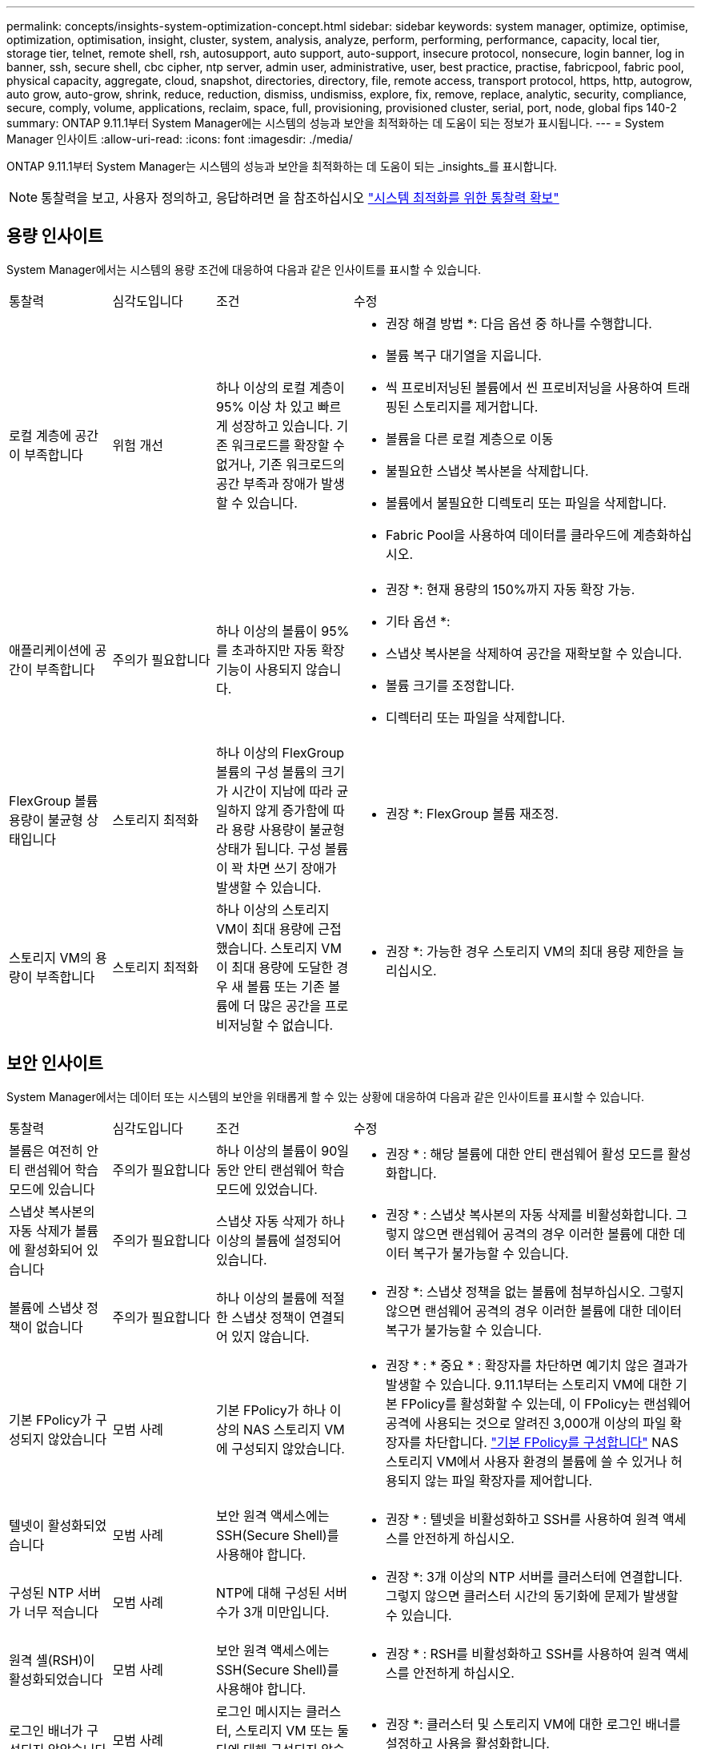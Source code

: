 ---
permalink: concepts/insights-system-optimization-concept.html 
sidebar: sidebar 
keywords: system manager, optimize, optimise, optimization, optimisation, insight, cluster, system, analysis, analyze, perform, performing, performance, capacity, local tier, storage tier, telnet, remote shell, rsh, autosupport, auto support, auto-support, insecure protocol, nonsecure, login banner, log in banner, ssh, secure shell, cbc cipher, ntp server, admin user, administrative, user, best practice, practise, fabricpool, fabric pool, physical capacity, aggregate, cloud, snapshot, directories, directory, file, remote access, transport protocol, https, http, autogrow, auto grow, auto-grow, shrink, reduce, reduction, dismiss, undismiss, explore, fix, remove, replace, analytic, security, compliance, secure, comply, volume, applications, reclaim, space, full, provisioning, provisioned cluster, serial, port, node, global fips 140-2 
summary: ONTAP 9.11.1부터 System Manager에는 시스템의 성능과 보안을 최적화하는 데 도움이 되는 정보가 표시됩니다. 
---
= System Manager 인사이트
:allow-uri-read: 
:icons: font
:imagesdir: ./media/


[role="lead"]
ONTAP 9.11.1부터 System Manager는 시스템의 성능과 보안을 최적화하는 데 도움이 되는 _insights_를 표시합니다.


NOTE: 통찰력을 보고, 사용자 정의하고, 응답하려면 을 참조하십시오 link:../insights-system-optimization-task.html["시스템 최적화를 위한 통찰력 확보"]



== 용량 인사이트

System Manager에서는 시스템의 용량 조건에 대응하여 다음과 같은 인사이트를 표시할 수 있습니다.

[cols="15,15,20,50"]
|===


| 통찰력 | 심각도입니다 | 조건 | 수정 


 a| 
로컬 계층에 공간이 부족합니다
 a| 
위험 개선
 a| 
하나 이상의 로컬 계층이 95% 이상 차 있고 빠르게 성장하고 있습니다. 기존 워크로드를 확장할 수 없거나, 기존 워크로드의 공간 부족과 장애가 발생할 수 있습니다.
 a| 
* 권장 해결 방법 *: 다음 옵션 중 하나를 수행합니다.

* 볼륨 복구 대기열을 지웁니다.
* 씩 프로비저닝된 볼륨에서 씬 프로비저닝을 사용하여 트래핑된 스토리지를 제거합니다.
* 볼륨을 다른 로컬 계층으로 이동
* 불필요한 스냅샷 복사본을 삭제합니다.
* 볼륨에서 불필요한 디렉토리 또는 파일을 삭제합니다.
* Fabric Pool을 사용하여 데이터를 클라우드에 계층화하십시오.




 a| 
애플리케이션에 공간이 부족합니다
 a| 
주의가 필요합니다
 a| 
하나 이상의 볼륨이 95%를 초과하지만 자동 확장 기능이 사용되지 않습니다.
 a| 
* 권장 *: 현재 용량의 150%까지 자동 확장 가능.

* 기타 옵션 *:

* 스냅샷 복사본을 삭제하여 공간을 재확보할 수 있습니다.
* 볼륨 크기를 조정합니다.
* 디렉터리 또는 파일을 삭제합니다.




 a| 
FlexGroup 볼륨 용량이 불균형 상태입니다
 a| 
스토리지 최적화
 a| 
하나 이상의 FlexGroup 볼륨의 구성 볼륨의 크기가 시간이 지남에 따라 균일하지 않게 증가함에 따라 용량 사용량이 불균형 상태가 됩니다.  구성 볼륨이 꽉 차면 쓰기 장애가 발생할 수 있습니다.
 a| 
* 권장 *: FlexGroup 볼륨 재조정.



 a| 
스토리지 VM의 용량이 부족합니다
 a| 
스토리지 최적화
 a| 
하나 이상의 스토리지 VM이 최대 용량에 근접했습니다.  스토리지 VM이 최대 용량에 도달한 경우 새 볼륨 또는 기존 볼륨에 더 많은 공간을 프로비저닝할 수 없습니다.
 a| 
* 권장 *: 가능한 경우 스토리지 VM의 최대 용량 제한을 늘리십시오.

|===


== 보안 인사이트

System Manager에서는 데이터 또는 시스템의 보안을 위태롭게 할 수 있는 상황에 대응하여 다음과 같은 인사이트를 표시할 수 있습니다.

[cols="15,15,20,50"]
|===


| 통찰력 | 심각도입니다 | 조건 | 수정 


 a| 
볼륨은 여전히 안티 랜섬웨어 학습 모드에 있습니다
 a| 
주의가 필요합니다
 a| 
하나 이상의 볼륨이 90일 동안 안티 랜섬웨어 학습 모드에 있었습니다.
 a| 
* 권장 * : 해당 볼륨에 대한 안티 랜섬웨어 활성 모드를 활성화합니다.



 a| 
스냅샷 복사본의 자동 삭제가 볼륨에 활성화되어 있습니다
 a| 
주의가 필요합니다
 a| 
스냅샷 자동 삭제가 하나 이상의 볼륨에 설정되어 있습니다.
 a| 
* 권장 * : 스냅샷 복사본의 자동 삭제를 비활성화합니다. 그렇지 않으면 랜섬웨어 공격의 경우 이러한 볼륨에 대한 데이터 복구가 불가능할 수 있습니다.



 a| 
볼륨에 스냅샷 정책이 없습니다
 a| 
주의가 필요합니다
 a| 
하나 이상의 볼륨에 적절한 스냅샷 정책이 연결되어 있지 않습니다.
 a| 
* 권장 *: 스냅샷 정책을 없는 볼륨에 첨부하십시오. 그렇지 않으면 랜섬웨어 공격의 경우 이러한 볼륨에 대한 데이터 복구가 불가능할 수 있습니다.



 a| 
기본 FPolicy가 구성되지 않았습니다
 a| 
모범 사례
 a| 
기본 FPolicy가 하나 이상의 NAS 스토리지 VM에 구성되지 않았습니다.
 a| 
* 권장 * : * 중요 * : 확장자를 차단하면 예기치 않은 결과가 발생할 수 있습니다. 9.11.1부터는 스토리지 VM에 대한 기본 FPolicy를 활성화할 수 있는데, 이 FPolicy는 랜섬웨어 공격에 사용되는 것으로 알려진 3,000개 이상의 파일 확장자를 차단합니다.  https://docs.netapp.com/us-en/ontap/insights-configure-native-fpolicy-task.html["기본 FPolicy를 구성합니다"] NAS 스토리지 VM에서 사용자 환경의 볼륨에 쓸 수 있거나 허용되지 않는 파일 확장자를 제어합니다.



 a| 
텔넷이 활성화되었습니다
 a| 
모범 사례
 a| 
보안 원격 액세스에는 SSH(Secure Shell)를 사용해야 합니다.
 a| 
* 권장 * : 텔넷을 비활성화하고 SSH를 사용하여 원격 액세스를 안전하게 하십시오.



 a| 
구성된 NTP 서버가 너무 적습니다
 a| 
모범 사례
 a| 
NTP에 대해 구성된 서버 수가 3개 미만입니다.
 a| 
* 권장 *: 3개 이상의 NTP 서버를 클러스터에 연결합니다.  그렇지 않으면 클러스터 시간의 동기화에 문제가 발생할 수 있습니다.



 a| 
원격 셸(RSH)이 활성화되었습니다
 a| 
모범 사례
 a| 
보안 원격 액세스에는 SSH(Secure Shell)를 사용해야 합니다.
 a| 
* 권장 * : RSH를 비활성화하고 SSH를 사용하여 원격 액세스를 안전하게 하십시오.



 a| 
로그인 배너가 구성되지 않았습니다
 a| 
모범 사례
 a| 
로그인 메시지는 클러스터, 스토리지 VM 또는 둘 다에 대해 구성되지 않습니다.
 a| 
* 권장 *: 클러스터 및 스토리지 VM에 대한 로그인 배너를 설정하고 사용을 활성화합니다.



 a| 
AutoSupport는 안전하지 않은 프로토콜을 사용하고 있습니다
 a| 
모범 사례
 a| 
AutoSupport가 HTTPS를 통해 통신하도록 구성되지 않았습니다.
 a| 
* 권장 *: AutoSupport 메시지를 기술 지원 부서에 전송하기 위한 기본 전송 프로토콜로 HTTPS를 사용하는 것이 좋습니다.



 a| 
기본 관리자 사용자가 잠겨 있지 않습니다
 a| 
모범 사례
 a| 
아무도 기본 관리 계정(admin 또는 diag)을 사용하여 로그인하지 않았으며 이러한 계정은 잠겨 있지 않습니다.
 a| 
* 권장 * : 사용하지 않을 때 기본 관리 계정을 잠급니다.



 a| 
SSH(Secure Shell)에서 비보안 암호를 사용하고 있습니다
 a| 
모범 사례
 a| 
현재 구성은 비보안 CBC 암호를 사용합니다.
 a| 
* 권장 * : 방문자와의 안전한 통신을 보호하기 위해 웹 서버에 보안 암호화만 허용해야 합니다. "ais128-CBC", "AES192-CBC", "AES256-CBC" 및 "3DES-CBC"와 같이 "CBC"가 포함된 이름이 있는 암호를 제거합니다.



 a| 
글로벌 FIPS 140-2 규정 준수가 비활성화되었습니다
 a| 
모범 사례
 a| 
클러스터에서 글로벌 FIPS 140-2 규정 준수가 비활성화되었습니다.
 a| 
* 권장 *: 보안상의 이유로 ONTAP가 외부 클라이언트 또는 서버 클라이언트와 안전하게 통신할 수 있도록 글로벌 FIPS 140-2 호환 암호화를 활성화해야 합니다.



 a| 
볼륨은 랜섬웨어 공격을 모니터링하지 않습니다
 a| 
주의가 필요합니다
 a| 
하나 이상의 볼륨에서 랜섬웨어 방지 기능이 비활성화되었습니다.
 a| 
* 권장 * : 볼륨에서 안티 랜섬웨어 활성화. 그렇지 않으면 볼륨이 위협받거나 공격을 받고 있는 경우를 알 수 없습니다.



 a| 
스토리지 VM이 안티 랜섬웨어용으로 구성되지 않았습니다
 a| 
모범 사례
 a| 
하나 이상의 스토리지 VM이 안티 랜섬웨어 보호를 위해 구성되지 않았습니다.
 a| 
* 권장 * : 스토리지 VM에서 안티 랜섬웨어 활성화. 그렇지 않으면 스토리지 VM이 위협되거나 공격 당하는 시기를 모를 수 있습니다.

|===


== 구성 인사이트

System Manager에서는 시스템 구성과 관련된 우려 사항에 대한 다음과 같은 인사이트를 표시할 수 있습니다.

[cols="15,15,20,50"]
|===


| 통찰력 | 심각도입니다 | 조건 | 수정 


 a| 
클러스터가 알림에 대해 구성되지 않았습니다
 a| 
모범 사례
 a| 
이메일, Webhook 또는 SNMP Traphost는 클러스터 문제에 대한 알림을 받을 수 있도록 구성되어 있지 않습니다.
 a| 
* 권장 *: 클러스터에 대한 알림을 구성합니다.



 a| 
클러스터가 자동 업데이트를 위해 구성되지 않았습니다.
 a| 
모범 사례
 a| 
클러스터가 최신 디스크 검증 패키지, 디스크 펌웨어, 쉘프 펌웨어 및 SP/BMC 펌웨어 파일을 사용할 수 있는 경우 자동 업데이트를 수신하도록 구성되지 않았습니다.
 a| 
* 권장 * : 이 기능을 활성화합니다.



 a| 
클러스터 펌웨어가 최신 상태가 아닙니다
 a| 
모범 사례
 a| 
시스템에 향상된 성능, 보안 패치 또는 클러스터를 보호하는 데 도움이 되는 새로운 기능이 있을 수 있는 최신 펌웨어 업데이트가 없습니다.
 a| 
* 권장 *: ONTAP 펌웨어를 업데이트합니다.

|===